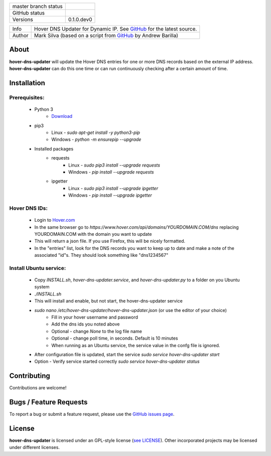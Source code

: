 +----------------------+------------------------------------------------------------------------------------------------------------+
| master branch status | |BuildStatus| |Docs| |GPLLicense| |CoverageStatus|                                                         |
+----------------------+------------------------------------------------------------------------------------------------------------+
| GitHub status        | |OpenIssues| |OpenPullRequests|                                                                            |
+----------------------+------------------------------------------------------------------------------------------------------------+
| Versions             | 0.1.0.dev0                                                                                                 |
+----------------------+------------------------------------------------------------------------------------------------------------+

===========  ===========================================================================================================================
Info         Hover DNS Updater for Dynamic IP. See `GitHub <https://github.com/texasaggie97/hover-dns-updater/>`_ for the latest source.
Author       Mark Silva  (based on a script from `GitHub <https://gist.github.com/andybarilla/b0dd93e71ff18303c059>`_ by Andrew Barilla)
===========  ===========================================================================================================================

.. _about-section:

About
=====

**hover-dns-updater** will update the Hover DNS entries for one or more DNS records based on the external IP address. **hover-dns-updater** can do this one time or
can run continuously checking after a certain amount of time.

.. _installation-section:

Installation
============

Prerequisites:
--------------

    * Python 3
        * `Download <https://www.python.org/downloads/>`_
    * pip3
        * Linux - `sudo apt-get install -y python3-pip`
        * Windows - `python -m ensurepip --upgrade`
    * Installed packages
        * requests
            * Linux - `sudo pip3 install --upgrade requests`
            * Windows - `pip install --upgrade requests`
        * ipgetter
            * Linux - `sudo pip3 install --upgrade ipgetter`
            * Windows - `pip install --upgrade ipgetter`

Hover DNS IDs:
--------------

    * Login to `Hover.com <https://hover.com>`_
    * In the same browser go to `https://www.hover.com/api/domains/YOURDOMAIN.COM/dns` replacing YOURDOMAIN.COM with the domain you want to update
    * This will return a json file. If you use Firefox, this will be nicely formatted.
    * In the "entries" list, look for the DNS records you want to keep up to date and make a note of the associated "id"s. They should look something like "dns1234567"

Install Ubuntu service:
-----------------------

    * Copy `INSTALL.sh`, `hover-dns-updater.service`, and `hover-dns-updater.py` to a folder on you Ubuntu system
    * `./INSTALL.sh`
    * This will install and enable, but not start, the hover-dns-updater service
    * `sudo nano /etc/hover-dns-updater/hover-dns-updater.json` (or use the editor of your choice)
        * Fill in your hover username and password
        * Add the dns ids you noted above
        * Optional - change `None` to the log file name
        * Optional - change poll time, in seconds. Default is 10 minutes
        * When running as an Ubuntu service, the service value in the confg file is ignored.
    * After configuration file is updated, start the service `sudo service hover-dns-updater start`
    * Option - Verify service started correctly `sudo service hover-dns-updater status`


Contributing
============

Contributions are welcome!

.. _bugs-section:

Bugs / Feature Requests
=======================

To report a bug or submit a feature request, please use the
`GitHub issues page <https://github.com/texasaggie97/hover-dns-updater/issues>`_.

License
=======

**hover-dns-updater** is licensed under an GPL-style license (`see
LICENSE <https://github.com/texasaggie97/hover-dns-updater/blob/master/LICENSE>`_).
Other incorporated projects may be licensed under different licenses.

.. |BuildStatus| image:: https://img.shields.io/travis/texasaggie97/hover-dns-updater.svg
    :alt: Build Status - master branch
    :target: https://travis-ci.org/texasaggie97/hover-dns-updater

.. |Docs| image:: https://readthedocs.org/projects/hover-dns-updater/badge/?version=latest
    :alt: Documentation Status - master branch
    :target: https://hover-dns-updater.readthedocs.io/en/latest/?badge=latest

.. |GPLLicense| image:: https://img.shields.io/badge/License-GPL-yellow.svg
    :alt: GPL License
    :target: https://opensource.org/licenses/gpl-license

.. |CoverageStatus| image:: https://coveralls.io/repos/github/ni/nimi-python/badge.svg?branch=master&dummy=no_cache_please_1
    :alt: Test Coverage - master branch
    :target: https://coveralls.io/github/ni/nimi-python?branch=master

.. |OpenIssues| image:: https://img.shields.io/github/issues/texasaggie97/hover-dns-updater.svg
    :alt: Open Issues + Pull Requests
    :target: https://github.com/texasaggie97/hover-dns-updater/issues

.. |OpenPullRequests| image:: https://img.shields.io/github/issues-pr/texasaggie97/hover-dns-updater.svg
    :alt: Open Pull Requests
    :target: https://github.com/texasaggie97/hover-dns-updater/pulls


